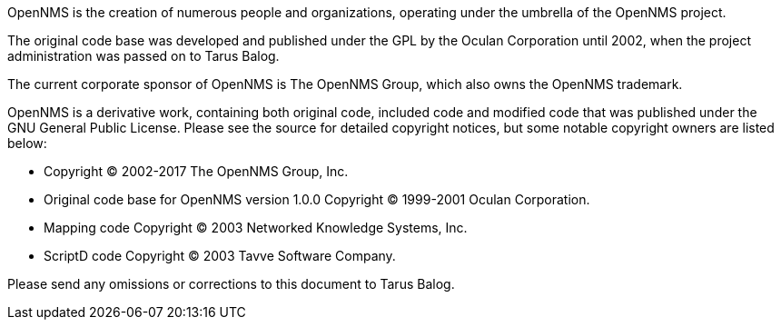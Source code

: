 OpenNMS is the creation of numerous people and organizations, operating under the umbrella of the OpenNMS project.

The original code base was developed and published under the GPL by the Oculan Corporation until 2002, when the project administration was passed on to Tarus Balog.

The current corporate sponsor of OpenNMS is The OpenNMS Group, which also owns the OpenNMS trademark.

OpenNMS is a derivative work, containing both original code, included code and modified code that was published under the GNU General Public License.
Please see the source for detailed copyright notices, but some notable copyright owners are listed below:

- Copyright © 2002-2017 The OpenNMS Group, Inc.
- Original code base for OpenNMS version 1.0.0 Copyright © 1999-2001 Oculan Corporation.
- Mapping code Copyright © 2003 Networked Knowledge Systems, Inc.
- ScriptD code Copyright © 2003 Tavve Software Company.

Please send any omissions or corrections to this document to Tarus Balog.
